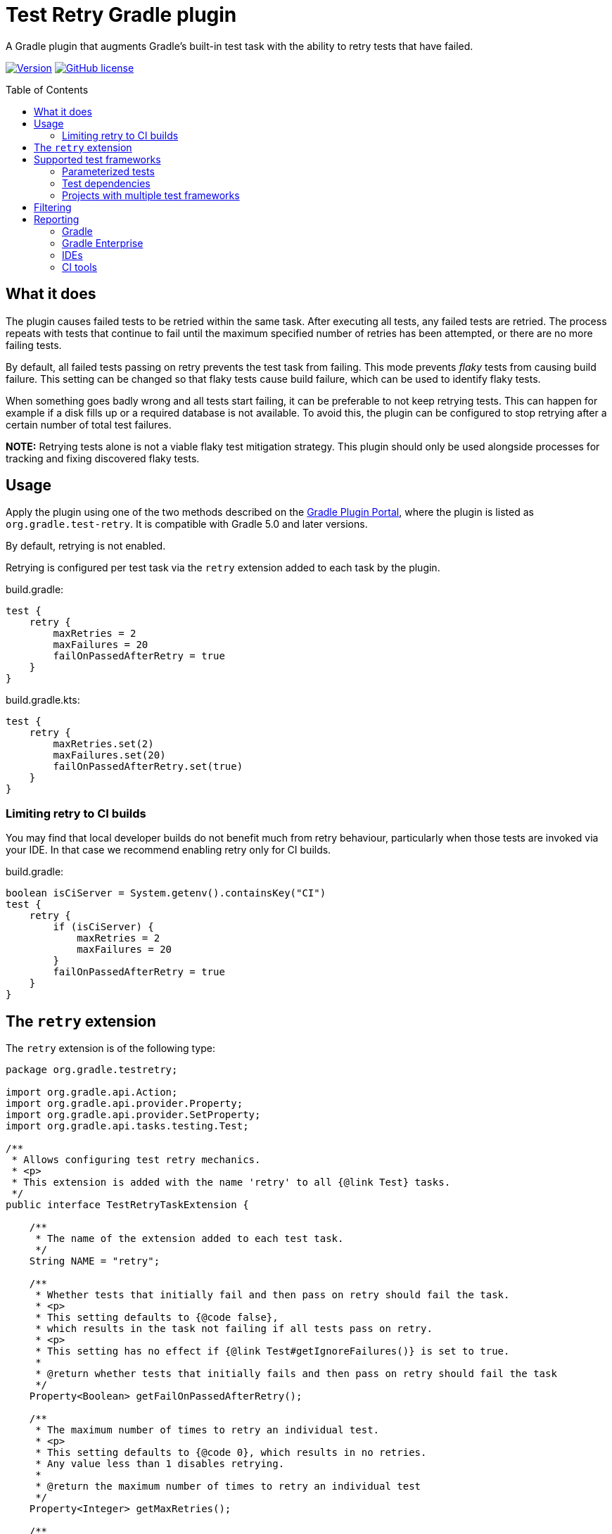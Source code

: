 :imagesdir: docs/images
:toc:
:toc-placement!:
:figure-caption!:
:caption!:

= Test Retry Gradle plugin

A Gradle plugin that augments Gradle’s built-in test task with the ability to retry tests that have failed.

image:https://img.shields.io/maven-metadata/v/https/plugins.gradle.org/m2/org/gradle/test-retry/org.gradle.test-retry.gradle.plugin/maven-metadata.xml.svg?label=version["Version",link="https://plugins.gradle.org/plugin/org.gradle.test-retry"]
image:https://img.shields.io/github/license/gradle/test-retry-gradle-plugin["GitHub license",link="https://github.com/gradle/test-retry-gradle-plugin/blob/main/LICENSE"]

toc::[]

== What it does

The plugin causes failed tests to be retried within the same task.
After executing all tests, any failed tests are retried.
The process repeats with tests that continue to fail until the maximum specified number of retries has been attempted,
or there are no more failing tests.

By default, all failed tests passing on retry prevents the test task from failing.
This mode prevents _flaky_ tests from causing build failure.
This setting can be changed so that flaky tests cause build failure, which can be used to identify flaky tests.

When something goes badly wrong and all tests start failing, it can be preferable to not keep retrying tests.
This can happen for example if a disk fills up or a required database is not available.
To avoid this, the plugin can be configured to stop retrying after a certain number of total test failures.

**NOTE:** Retrying tests alone is not a viable flaky test mitigation strategy.
This plugin should only be used alongside processes for tracking and fixing discovered flaky tests.

== Usage

Apply the plugin using one of the two methods described on the https://plugins.gradle.org/plugin/org.gradle.test-retry[Gradle Plugin Portal], where the plugin is listed as `org.gradle.test-retry`. It is compatible with Gradle 5.0 and later versions.

By default, retrying is not enabled.

Retrying is configured per test task via the `retry` extension added to each task by the plugin.

.build.gradle:
[source,groovy]
----
test {
    retry {
        maxRetries = 2
        maxFailures = 20
        failOnPassedAfterRetry = true
    }
}
----


.build.gradle.kts:
[source,kotlin]
----
test {
    retry {
        maxRetries.set(2)
        maxFailures.set(20)
        failOnPassedAfterRetry.set(true)
    }
}
----

=== Limiting retry to CI builds

You may find that local developer builds do not benefit much from retry behaviour, particularly when those tests are invoked via your IDE. In that case we recommend enabling retry only for CI builds.

.build.gradle:
[source,groovy]
----
boolean isCiServer = System.getenv().containsKey("CI")
test {
    retry {
        if (isCiServer) {
            maxRetries = 2
            maxFailures = 20
        }
        failOnPassedAfterRetry = true
    }
}
----

== The `retry` extension

The `retry` extension is of the following type:

[source,java]
----
package org.gradle.testretry;

import org.gradle.api.Action;
import org.gradle.api.provider.Property;
import org.gradle.api.provider.SetProperty;
import org.gradle.api.tasks.testing.Test;

/**
 * Allows configuring test retry mechanics.
 * <p>
 * This extension is added with the name 'retry' to all {@link Test} tasks.
 */
public interface TestRetryTaskExtension {

    /**
     * The name of the extension added to each test task.
     */
    String NAME = "retry";

    /**
     * Whether tests that initially fail and then pass on retry should fail the task.
     * <p>
     * This setting defaults to {@code false},
     * which results in the task not failing if all tests pass on retry.
     * <p>
     * This setting has no effect if {@link Test#getIgnoreFailures()} is set to true.
     *
     * @return whether tests that initially fails and then pass on retry should fail the task
     */
    Property<Boolean> getFailOnPassedAfterRetry();

    /**
     * The maximum number of times to retry an individual test.
     * <p>
     * This setting defaults to {@code 0}, which results in no retries.
     * Any value less than 1 disables retrying.
     *
     * @return the maximum number of times to retry an individual test
     */
    Property<Integer> getMaxRetries();

    /**
     * The maximum number of test failures that are allowed before retrying is disabled.
     * <p>
     * The count applies to each round of test execution.
     * For example, if maxFailures is 5 and 4 tests initially fail and then 3 again on retry,
     * this will not be considered too many failures and retrying will continue (if maxRetries {@literal >} 1).
     * If 5 or more tests were to fail initially then no retry would be attempted.
     * <p>
     * This setting defaults to {@code 0}, which results in no limit.
     * Any value less than 1 results in no limit.
     *
     * @return the maximum number of test failures that are allowed before retrying is disabled
     */
    Property<Integer> getMaxFailures();

    /**
     * The filter for specifying which tests may be retried.
     */
    Filter getFilter();

    /**
     * The filter for specifying which tests may be retried.
     */
    void filter(Action<? super Filter> action);

    /**
     * A filter for specifying which tests may be retried.
     *
     * By default, all tests are eligible for retrying.
     */
    interface Filter {

        /**
         * The patterns used to include tests based on their class name.
         *
         * The pattern string matches against qualified class names.
         * It may contain '*' characters, which match zero or more of any character.
         *
         * A class name only has to match one pattern to be included.
         *
         * If no patterns are specified, all classes (that also meet other configured filters) will be included.
         */
        SetProperty<String> getIncludeClasses();

        /**
         * The patterns used to include tests based on their class level annotations.
         *
         * The pattern string matches against the qualified class names of a test class's annotations.
         * It may contain '*' characters, which match zero or more of any character.
         *
         * A class need only have one annotation matching any of the patterns to be included.
         *
         * Annotations present on super classes that are {@code @Inherited} are considered when inspecting subclasses.
         *
         * If no patterns are specified, all classes (that also meet other configured filters) will be included.
         */
        SetProperty<String> getIncludeAnnotationClasses();

        /**
         * The patterns used to exclude tests based on their class name.
         *
         * The pattern string matches against qualified class names.
         * It may contain '*' characters, which match zero or more of any character.
         *
         * A class name only has to match one pattern to be excluded.
         *
         * If no patterns are specified, all classes (that also meet other configured filters) will be included.
         */
        SetProperty<String> getExcludeClasses();

        /**
         * The patterns used to exclude tests based on their class level annotations.
         *
         * The pattern string matches against the qualified class names of a test class's annotations.
         * It may contain '*' characters, which match zero or more of any character.
         *
         * A class need only have one annotation matching any of the patterns to be excluded.
         *
         * Annotations present on super classes that are {@code @Inherited} are considered when inspecting subclasses.
         *
         * If no patterns are specified, all classes (that also meet other configured filters) will be included.
         */
        SetProperty<String> getExcludeAnnotationClasses();

    }

}
----

== Supported test frameworks

Other versions are likely to work as well, but are not tested.

[%header,cols=2*]
|===
|Framework
|Version Tested

|JUnit4
|4.13.2

|JUnit5
|5.8.2

|Spock
|2.0-groovy-3.0

|TestNG
|7.4.0
|===

=== Parameterized tests

In a few cases, test selection for testing frameworks limits the granularity at which tests can be retried.
In each case, this plugin retries at worst at method level.
For JUnit5 `@ParameterizedTest`, TestNG `@Test(dataProvider = "...")`,
and Spock `@Unroll` tests the plugin will retry the entire method with all parameters including those that initially passed.

=== Test dependencies

The plugin supports retrying Spock `@Stepwise` tests and TestNG `@Test(dependsOn = { … })` tests.

* Upstream tests (those that the failed test depends on) are run because a flaky test may depend on state from the prior execution of an upstream test.
* Downstream tests are run because a flaky test causes any downstream tests to be skipped in the initial test run.

=== Projects with multiple test frameworks
Some projects may use multiple test frameworks to execute tests. In the scenario where one of the test frameworks is not
supported, and is providing test tasks extending from Gradle task `Test`, we can skip the configuration with:

```
tasks.withType(Test).configureEach {
    if (testFramework !instanceof com.foo.UnsupportedTestFramework) {
        retry {
            maxRetries.set(1)
            maxFailures.set(5)
            failOnPassedAfterRetry.set(true)
        }
    }
}
```

== Filtering

By default, all tests are eligible for retrying.
The `filter` component of the test retry extension can be used to control which tests should be retried and which should not.

The decision to retry a test or not is based on the tests reported class name, regardless of the name of the test case or method.
The annotations present or not on this class can also be used as the criteria.

.build.gradle:
[source,groovy]
----
test {
    retry {
        maxRetries = 3
        filter {
            // filter by qualified class name (* matches zero or more of any character)
            includeClasses.add("*IntegrationTest")
            excludeClasses.add("*DatabaseTest")

            // filter by class level annotations
            // Note: @Inherited annotations are respected
            includeAnnotationClasses.add("*Retryable")
            excludeAnnotationClasses.add("*NonRetryable")
        }
    }
}
----

== Reporting

=== Gradle

Each execution of a test is discretely reported in Gradle-generated XML and HTML reports.

image:gradle-reports-test-retry-reporting2.png[Gradle test reporting, align="center", title=Gradle HTML test report]

image:gradle-reports-test-retry-reporting.png[Gradle flaky test reporting, align="center", title=Flaky test reported Gradle HTML test report]

Similar to the XML and HTML reports, the console log will also report each individual test execution.
Before retrying a failed test, Gradle will execute the whole test suite of the test task.
This means that all executions of the same test may not be grouped in the console log.

image:gradle-console-test-retry-reporting.png[Gradle console reporting, align="center", title=Flaky test Gradle console output]

=== Gradle Enterprise

Gradle build scans (`--scan` option) report discrete test executions as "Execution [N of total]" and will mark a test with both a _failed_ and then a _passed_ outcome as _flaky_.

image:gradle-build-scan-test-retry-reporting.png[Gradle build scan reporting, align="center", title="Gradle build scan test report", caption="Build scan Tests view"]

Flaky tests can also be visualized across many builds using the https://gradle.com/blog/flaky-tests/[Gradle Enterprise Tests Dashboard].

image:gradle-enterprise-flaky-test-reporting.png[Gradle Enterprise top tests report, align="center", title=Gradle Enterprise top tests report]

=== IDEs

The plugin has been tested with https://www.jetbrains.com/idea[IDEA], https://www.eclipse.org[Eclipse IDE] and https://www.netbeans.org[Netbeans].

==== IDEA

When delegating test execution to Gradle, each execution is reported discretely as for the test reports. Running tests without Gradle delegation causes tests to not be retried.

image:idea-test-retry-reporting.png[IDEA test reporting, align="center", title=IDEA test retry reporting]

==== Eclipse

When delegating test execution to Gradle, each execution is reported discretely as for the test reports. Running tests without Gradle delegation causes tests to not be retried.

image:eclipse-test-retry-reporting.png[Eclipse test reporting, align="center", title=Eclipse test retry reporting]

==== Netbeans

Netbeans only shows the last execution of a test.

image:netbeans-test-retry-reporting.png[Netbeans test reporting, align="center", title=Netbeans test retry reporting]

=== CI tools

The plugin has been tested with the reporting of https://www.jetbrains.com/teamcity[TeamCity] and https://www.jenkins.io[Jenkins].

==== TeamCity

Flaky tests (tests being executed multiple times but with different results) are detected by TeamCity and marked as flaky.
TeamCity lists each test that was executed and how often it was run in the build.

By default, TeamCity will fail your build https://www.jetbrains.com/help/teamcity/build-failure-conditions.html#BuildFailureConditions-Commonbuildfailureconditions[if at least one test fails].
When using `failOnPassedAfterRetry = false` (ie. the default for this plugin), this failure condition should be disabled.

image:teamcity-test-retry-reporting.png[Teamcity test reporting, align="center", title=TeamCity test retry reporting including flaky test detection]

==== Jenkins

Jenkins reports each test execution discretely.

image:jenkins-test-retry-reporting.png[Jenkins test reporting, align="center", title=Jenkins test retry reporting]
